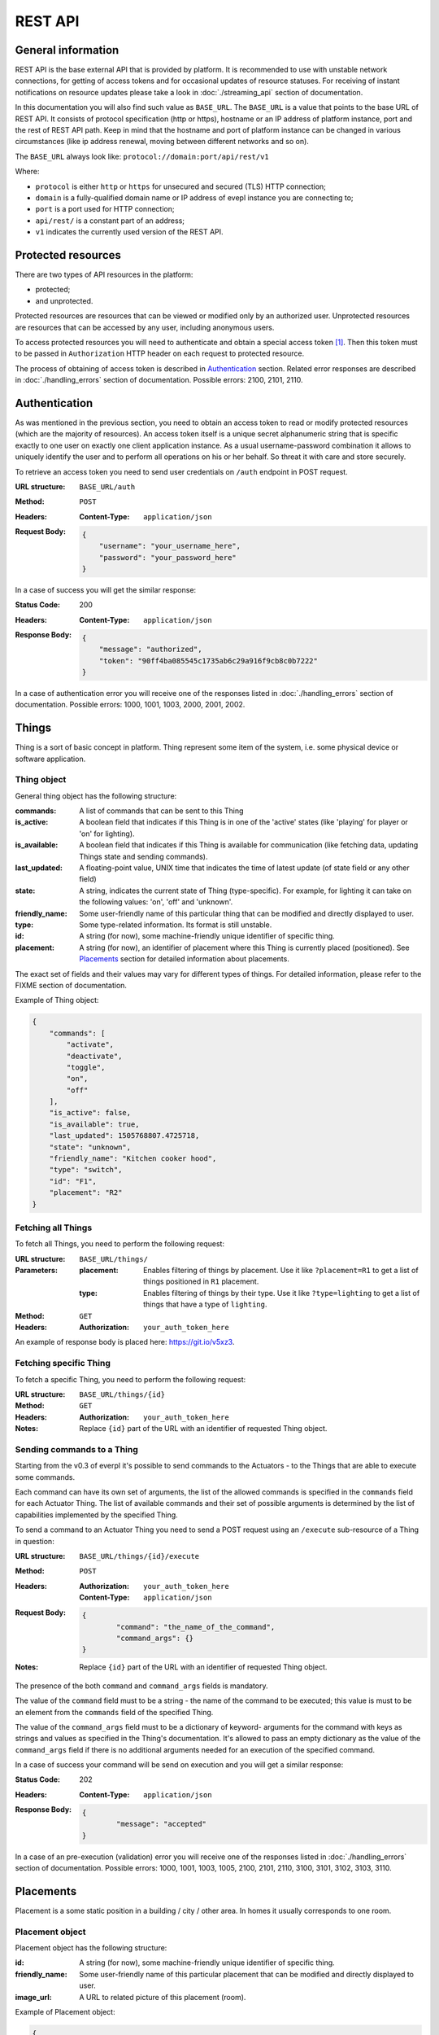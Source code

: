 REST API
========

General information
-------------------

REST API is the base external API that is provided by platform.
It is recommended to use with unstable network connections, for
getting of access tokens and for occasional updates of resource
statuses. For receiving of instant notifications on resource
updates please take a look in :doc:`./streaming_api` section of
documentation.

In this documentation you will also find such value as ``BASE_URL``.
The ``BASE_URL`` is a value that points to the base URL of REST API.
It consists of protocol specification (http or https), hostname or
an IP address of platform instance, port and the rest of REST API
path. Keep in mind that the hostname and port of platform instance
can be changed in various circumstances (like ip address renewal,
moving between different networks and so on).

The ``BASE_URL`` always look like:
``protocol://domain:port/api/rest/v1``

Where:

- ``protocol`` is either ``http`` or ``https`` for unsecured and
  secured (TLS) HTTP connection;
- ``domain`` is a fully-qualified domain name or IP address of evepl
  instance you are connecting to;
- ``port`` is a port used for HTTP connection;
- ``api/rest/`` is a constant part of an address;
- ``v1`` indicates the currently used version of the REST API.

.. _protected_resources:

Protected resources
-------------------

There are two types of API resources in the platform:

- protected;
- and unprotected.

Protected resources are resources that can be viewed or modified only
by an authorized user. Unprotected resources are resources that can be
accessed by any user, including anonymous users.

To access protected resources you will need to authenticate and obtain
a special access token [#f1]_. Then this token must to be passed in
``Authorization`` HTTP header on each request to protected resource.

The process of obtaining of access token is described in
`Authentication`_ section. Related error responses are described in
:doc:`./handling_errors` section of documentation.
Possible errors: 2100, 2101, 2110.

Authentication
--------------

As was mentioned in the previous section, you need to obtain an access
token to read or modify protected resources (which are the majority of
resources). An access token itself is a unique secret alphanumeric
string that is specific exactly to one user on exactly one client
application instance. As a usual username-password combination it
allows to uniquely identify the user and to perform all operations on
his or her behalf. So threat it with care and store securely.

To retrieve an access token you need to send user credentials on
``/auth`` endpoint in POST request.

:URL structure:
    ``BASE_URL/auth``

:Method:
    ``POST``

:Headers:
    :Content-Type: ``application/json``

:Request Body:
    .. code-block:: json

        {
            "username": "your_username_here",
            "password": "your_password_here"
        }

In a case of success you will get the similar response:

:Status Code:
    200

:Headers:
    :Content-Type: ``application/json``

:Response Body:
    .. code-block:: json

        {
            "message": "authorized",
            "token": "90ff4ba085545c1735ab6c29a916f9cb8c0b7222"
        }

In a case of authentication error you will receive one of the responses
listed in :doc:`./handling_errors` section of documentation.
Possible errors: 1000, 1001, 1003, 2000, 2001, 2002.

Things
------

Thing is a sort of basic concept in platform. Thing represent some item
of the system, i.e. some physical device or software application.

Thing object
^^^^^^^^^^^^

General thing object has the following structure:

:commands:
    A list of commands that can be sent to this Thing

:is_active:
    A boolean field that indicates if this Thing is in one of the
    'active' states (like 'playing' for player or 'on' for lighting).

:is_available:
    A boolean field that indicates if this Thing is available for
    communication (like fetching data, updating Things state and
    sending commands).

:last_updated:
    A floating-point value, UNIX time that indicates the
    time of latest update (of state field or any other field)

:state:
    A string, indicates the current state of Thing (type-specific).
    For example, for lighting it can take on the following values:
    'on', 'off' and 'unknown'.

:friendly_name:
    Some user-friendly name of this particular thing that can be
    modified and directly displayed to user.

:type:
    Some type-related information. Its format is still unstable.

:id:
    A string (for now), some machine-friendly unique identifier of
    specific thing.

:placement:
    A string (for now), an identifier of placement where this Thing
    is currently placed (positioned). See `Placements`_ section for
    detailed information about placements.

The exact set of fields and their values may vary for different types
of things. For detailed information, please refer to the FIXME section
of documentation.

Example of Thing object:

.. code-block:: json

    {
        "commands": [
            "activate",
            "deactivate",
            "toggle",
            "on",
            "off"
        ],
        "is_active": false,
        "is_available": true,
        "last_updated": 1505768807.4725718,
        "state": "unknown",
        "friendly_name": "Kitchen cooker hood",
        "type": "switch",
        "id": "F1",
        "placement": "R2"
    }


Fetching all Things
^^^^^^^^^^^^^^^^^^^

To fetch all Things, you need to perform the following request:

:URL structure:
    ``BASE_URL/things/``

:Parameters:
    :placement:
        Enables filtering of things by placement. Use it like
        ``?placement=R1`` to get a list of things positioned in
        ``R1`` placement.

    :type:
        Enables filtering of things by their type. Use it like
        ``?type=lighting`` to get a list of things that have a
        type of ``lighting``.

:Method:
    ``GET``

:Headers:
    :Authorization: ``your_auth_token_here``

An example of response body is placed here: https://git.io/v5xz3.

Fetching specific Thing
^^^^^^^^^^^^^^^^^^^^^^^

To fetch a specific Thing, you need to perform the following request:

:URL structure:
    ``BASE_URL/things/{id}``

:Method:
    ``GET``

:Headers:
    :Authorization: ``your_auth_token_here``

:Notes:
    Replace ``{id}`` part of the URL with an identifier of requested
    Thing object.


.. _things_executing_commands:

Sending commands to a Thing
^^^^^^^^^^^^^^^^^^^^^^^^^^^

Starting from the v0.3 of everpl it's possible to send commands to
the Actuators - to the Things that are able to execute some commands.

Each command can have its own set of arguments, the list of the allowed
commands is specified in the ``commands`` field for each Actuator Thing.
The list of available commands and their set of possible arguments is
determined by the list of capabilities implemented by the specified Thing.

To send a command to an Actuator Thing you need to send a POST request
using an ``/execute`` sub-resource of a Thing in question:

:URL structure:
    ``BASE_URL/things/{id}/execute``

:Method:
    ``POST``

:Headers:
    :Authorization: ``your_auth_token_here``
    :Content-Type: ``application/json``

:Request Body:
    .. code-block:: json

        {
	        "command": "the_name_of_the_command",
	        "command_args": {}
        }

:Notes:
    Replace ``{id}`` part of the URL with an identifier of requested
    Thing object.

The presence of the both ``command`` and ``command_args`` fields is mandatory.

The value of the ``command`` field must to be a string - the name of the
command to be executed; this value is must to be an element from the
``commands`` field of the specified Thing.

The value of the ``command_args`` field must to be a dictionary of keyword-
arguments for the command with keys as strings and values as specified in
the Thing's documentation. It's allowed to pass an empty dictionary as the
value of the ``command_args`` field if there is no additional arguments needed
for an execution of the specified command.

In a case of success your command will be send on execution and you will get
a similar response:

:Status Code:
    202

:Headers:
    :Content-Type: ``application/json``

:Response Body:
    .. code-block:: json

        {
	        "message": "accepted"
        }

In a case of an pre-execution (validation) error you will receive
one of the responses listed in :doc:`./handling_errors` section of
documentation. Possible errors: 1000, 1001, 1003, 1005, 2100, 2101,
2110, 3100, 3101, 3102, 3103, 3110.


Placements
----------

Placement is a some static position in a building / city / other area.
In homes it usually corresponds to one room.

Placement object
^^^^^^^^^^^^^^^^

Placement object has the following structure:

:id:
    A string (for now), some machine-friendly unique identifier of
    specific thing.

:friendly_name:
    Some user-friendly name of this particular placement that can be
    modified and directly displayed to user.

:image_url:
    A URL to related picture of this placement (room).

Example of Placement object:

.. code-block:: json

    {
        "id": "R1",
        "friendly_name": "Corridor",
        "image_url": "http://www.gesundheittipps.net/wp-content/uploads/2016/02/Flur_547-1024x610.jpg"
    }

Fetching all Placements
^^^^^^^^^^^^^^^^^^^^^^^

To fetch all Placements, you need to perform the following request:

:URL structure:
    ``BASE_URL/placements/``

:Method:
    ``GET``

:Headers:
    :Authorization: ``your_auth_token_here``

An example of response body is placed here: https://git.io/v5x6S.

Fetching specific Placement
^^^^^^^^^^^^^^^^^^^^^^^^^^^

To fetch a specific Placement, you need to perform the following
request:

:URL structure:
    ``BASE_URL/placements/{id}``

:Method:
    ``GET``

:Headers:
    :Authorization: ``your_auth_token_here``

:Notes:
    Replace ``{id}`` part of the URL with an identifier of requested
    Placement object.


.. rubric:: Footnotes

.. [#f1] See also: `Access token definition in OAuth specs
         <https://tools.ietf.org/html/rfc6749#section-1.4>`_
